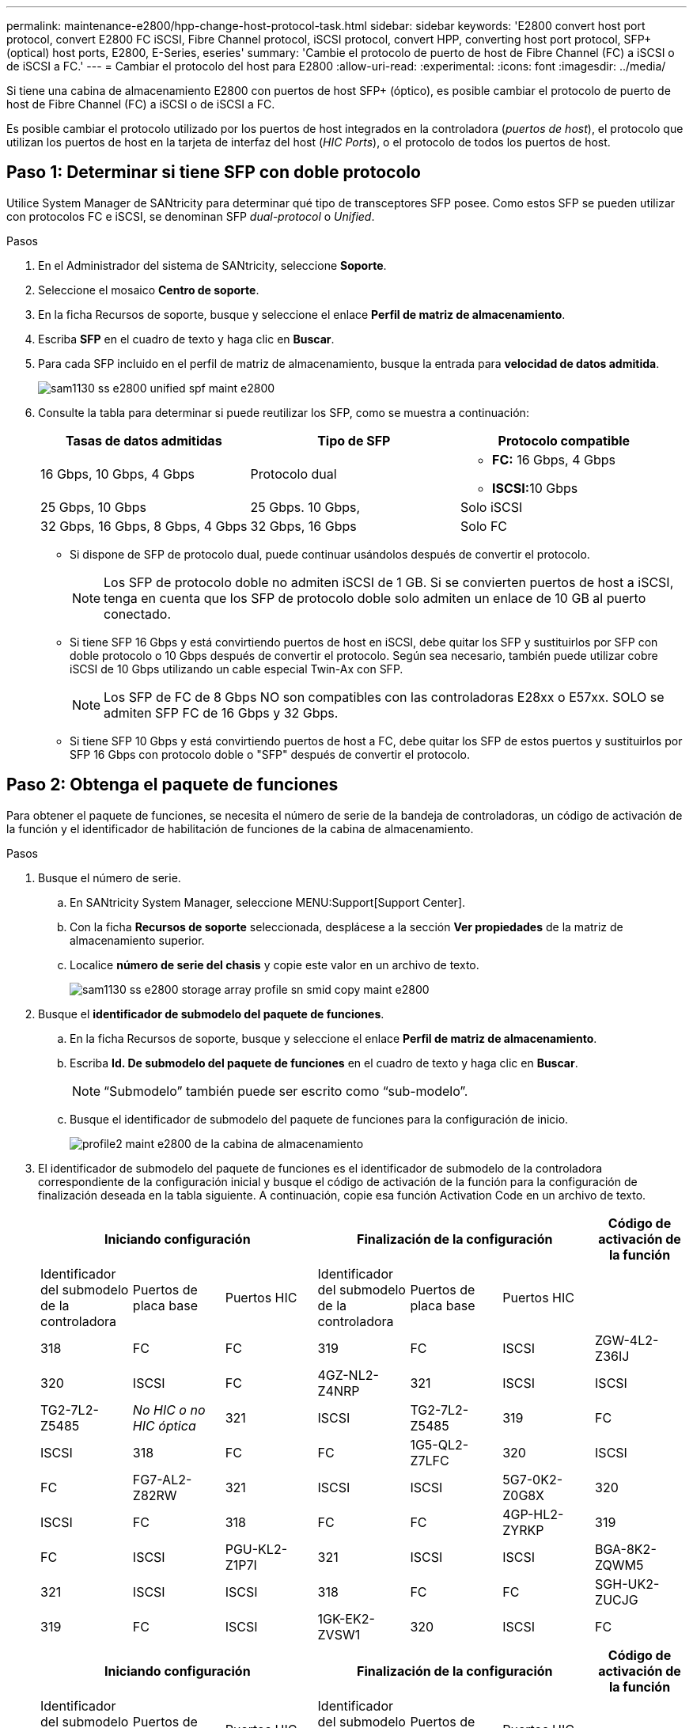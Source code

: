---
permalink: maintenance-e2800/hpp-change-host-protocol-task.html 
sidebar: sidebar 
keywords: 'E2800 convert host port protocol, convert E2800 FC iSCSI, Fibre Channel protocol, iSCSI protocol, convert HPP, converting host port protocol, SFP+ (optical) host ports, E2800, E-Series, eseries' 
summary: 'Cambie el protocolo de puerto de host de Fibre Channel (FC) a iSCSI o de iSCSI a FC.' 
---
= Cambiar el protocolo del host para E2800
:allow-uri-read: 
:experimental: 
:icons: font
:imagesdir: ../media/


[role="lead"]
Si tiene una cabina de almacenamiento E2800 con puertos de host SFP+ (óptico), es posible cambiar el protocolo de puerto de host de Fibre Channel (FC) a iSCSI o de iSCSI a FC.

Es posible cambiar el protocolo utilizado por los puertos de host integrados en la controladora (_puertos de host_), el protocolo que utilizan los puertos de host en la tarjeta de interfaz del host (_HIC Ports_), o el protocolo de todos los puertos de host.



== Paso 1: Determinar si tiene SFP con doble protocolo

Utilice System Manager de SANtricity para determinar qué tipo de transceptores SFP posee. Como estos SFP se pueden utilizar con protocolos FC e iSCSI, se denominan SFP _dual-protocol_ o _Unified_.

.Pasos
. En el Administrador del sistema de SANtricity, seleccione *Soporte*.
. Seleccione el mosaico *Centro de soporte*.
. En la ficha Recursos de soporte, busque y seleccione el enlace *Perfil de matriz de almacenamiento*.
. Escriba *SFP* en el cuadro de texto y haga clic en *Buscar*.
. Para cada SFP incluido en el perfil de matriz de almacenamiento, busque la entrada para *velocidad de datos admitida*.
+
image::../media/sam1130_ss_e2800_unified_spf_maint-e2800.gif[sam1130 ss e2800 unified spf maint e2800]

. Consulte la tabla para determinar si puede reutilizar los SFP, como se muestra a continuación:
+
|===
| Tasas de datos admitidas | Tipo de SFP | Protocolo compatible 


 a| 
16 Gbps, 10 Gbps, 4 Gbps
 a| 
Protocolo dual
 a| 
** *FC:* 16 Gbps, 4 Gbps
** ** ISCSI:**10 Gbps




 a| 
25 Gbps, 10 Gbps
 a| 
25 Gbps. 10 Gbps,
 a| 
Solo iSCSI



 a| 
32 Gbps, 16 Gbps, 8 Gbps, 4 Gbps
 a| 
32 Gbps, 16 Gbps
 a| 
Solo FC

|===
+
** Si dispone de SFP de protocolo dual, puede continuar usándolos después de convertir el protocolo.
+

NOTE: Los SFP de protocolo doble no admiten iSCSI de 1 GB. Si se convierten puertos de host a iSCSI, tenga en cuenta que los SFP de protocolo doble solo admiten un enlace de 10 GB al puerto conectado.

** Si tiene SFP 16 Gbps y está convirtiendo puertos de host en iSCSI, debe quitar los SFP y sustituirlos por SFP con doble protocolo o 10 Gbps después de convertir el protocolo. Según sea necesario, también puede utilizar cobre iSCSI de 10 Gbps utilizando un cable especial Twin-Ax con SFP.
+

NOTE: Los SFP de FC de 8 Gbps NO son compatibles con las controladoras E28xx o E57xx. SOLO se admiten SFP FC de 16 Gbps y 32 Gbps.

** Si tiene SFP 10 Gbps y está convirtiendo puertos de host a FC, debe quitar los SFP de estos puertos y sustituirlos por SFP 16 Gbps con protocolo doble o "SFP" después de convertir el protocolo.






== Paso 2: Obtenga el paquete de funciones

Para obtener el paquete de funciones, se necesita el número de serie de la bandeja de controladoras, un código de activación de la función y el identificador de habilitación de funciones de la cabina de almacenamiento.

.Pasos
. Busque el número de serie.
+
.. En SANtricity System Manager, seleccione MENU:Support[Support Center].
.. Con la ficha *Recursos de soporte* seleccionada, desplácese a la sección *Ver propiedades* de la matriz de almacenamiento superior.
.. Localice *número de serie del chasis* y copie este valor en un archivo de texto.
+
image::../media/sam1130_ss_e2800_storage_array_profile_sn_smid_copy_maint-e2800.gif[sam1130 ss e2800 storage array profile sn smid copy maint e2800]



. Busque el *identificador de submodelo del paquete de funciones*.
+
.. En la ficha Recursos de soporte, busque y seleccione el enlace *Perfil de matriz de almacenamiento*.
.. Escriba *Id. De submodelo del paquete de funciones* en el cuadro de texto y haga clic en *Buscar*.
+

NOTE: “Submodelo” también puede ser escrito como “sub-modelo”.

.. Busque el identificador de submodelo del paquete de funciones para la configuración de inicio.
+
image::../media/storage_array_profile2_maint-e2800.gif[profile2 maint e2800 de la cabina de almacenamiento]



. El identificador de submodelo del paquete de funciones es el identificador de submodelo de la controladora correspondiente de la configuración inicial y busque el código de activación de la función para la configuración de finalización deseada en la tabla siguiente. A continuación, copie esa función Activation Code en un archivo de texto.
+
|===
3+| Iniciando configuración 3+| Finalización de la configuración .2+| Código de activación de la función 


| Identificador del submodelo de la controladora | Puertos de placa base | Puertos HIC | Identificador del submodelo de la controladora | Puertos de placa base | Puertos HIC 


 a| 
318
 a| 
FC
 a| 
FC
 a| 
319
 a| 
FC
 a| 
ISCSI
 a| 
ZGW-4L2-Z36IJ



 a| 
320
 a| 
ISCSI
 a| 
FC
 a| 
4GZ-NL2-Z4NRP



 a| 
321
 a| 
ISCSI
 a| 
ISCSI
 a| 
TG2-7L2-Z5485



 a| 
_No HIC o no HIC óptica_
 a| 
321
 a| 
ISCSI
 a| 
TG2-7L2-Z5485



 a| 
319
 a| 
FC
 a| 
ISCSI
 a| 
318
 a| 
FC
 a| 
FC
 a| 
1G5-QL2-Z7LFC



 a| 
320
 a| 
ISCSI
 a| 
FC
 a| 
FG7-AL2-Z82RW



 a| 
321
 a| 
ISCSI
 a| 
ISCSI
 a| 
5G7-0K2-Z0G8X



 a| 
320
 a| 
ISCSI
 a| 
FC
 a| 
318
 a| 
FC
 a| 
FC
 a| 
4GP-HL2-ZYRKP



 a| 
319
 a| 
FC
 a| 
ISCSI
 a| 
PGU-KL2-Z1P7I



 a| 
321
 a| 
ISCSI
 a| 
ISCSI
 a| 
BGA-8K2-ZQWM5



 a| 
321
 a| 
ISCSI
 a| 
ISCSI
 a| 
318
 a| 
FC
 a| 
FC
 a| 
SGH-UK2-ZUCJG



 a| 
319
 a| 
FC
 a| 
ISCSI
 a| 
1GK-EK2-ZVSW1



 a| 
320
 a| 
ISCSI
 a| 
FC
 a| 
AGM-XL2-ZW8A

|===
+
|===
3+| Iniciando configuración 3+| Finalización de la configuración .2+| Código de activación de la función 


| Identificador del submodelo de la controladora | Puertos de placa base | Puertos HIC | Identificador del submodelo de la controladora | Puertos de placa base | Puertos HIC 


 a| 
338
 a| 
FC
 a| 
FC
 a| 
339
 a| 
FC
 a| 
ISCSI
 a| 
PGC-RK2-ZREUT



 a| 
340
 a| 
ISCSI
 a| 
FC
 a| 
MGF-BK2-ZSU3Z



 a| 
341
 a| 
ISCSI
 a| 
ISCSI
 a| 
NGR-1L2-ZZ8QC



 a| 
_No HIC o no HIC óptica_
 a| 
341
 a| 
ISCSI
 a| 
NGR-1L2-ZZ8QC



 a| 
339
 a| 
FC
 a| 
ISCSI
 a| 
338
 a| 
FC
 a| 
FC
 a| 
DGT-7M2-ZKBMD



 a| 
340
 a| 
ISCSI
 a| 
FC
 a| 
GGA-TL2-Z9J50



 a| 
341
 a| 
ISCSI
 a| 
ISCSI
 a| 
WGC-DL2-ZBZIB



 a| 
340
 a| 
ISCSI
 a| 
FC
 a| 
338
 a| 
FC
 a| 
FC
 a| 
4GM-KM2-ZGWS1



 a| 
339
 a| 
FC
 a| 
ISCSI
 a| 
PG0-4M2-ZHDZ6



 a| 
341
 a| 
ISCSI
 a| 
ISCSI
 a| 
XGR-NM2-ZJUGR



 a| 
341
 a| 
ISCSI
 a| 
ISCSI
 a| 
338
 a| 
FC
 a| 
FC
 a| 
3GE-WL2-ZCHNY



 a| 
339
 a| 
FC
 a| 
ISCSI
 a| 
FGH-HL2-ZDY3R



 a| 
340
 a| 
ISCSI
 a| 
FC
 a| 
VGJ-1L2-ZFFEW

|===
+

NOTE: Si el identificador de submodelo de la controladora no aparece, comuníquese con http://mysupport.netapp.com["Soporte de NetApp"^].

. En System Manager, busque Identificador de habilitación de funciones.
+
.. Vaya a MENU:Settings[System].
.. Desplácese hacia abajo hasta *Complementos*.
.. En *Cambiar paquete de funciones*, busque *Identificador de habilitación de funciones*.
.. Copie y pegue este número de 32 dígitos en un archivo de texto.
+
image::../media/sam1130_ss_e2800_change_feature_pack_feature_enable_identifier_copy_maint-e2800.gif[sam1130 ss e2800 change feature pack enable identifier copy maint e2800]



. Vaya a. http://partnerspfk.netapp.com["Activación de licencias de NetApp: Activación de funciones prémium de matriz de almacenamiento"^], e introduzca la información necesaria para obtener el paquete de funciones.
+
** Número de serie del chasis
** Código de activación de la función
** Identificador de habilitación de la función
+

NOTE: El sitio web de activación de funciones Premium incluye un enlace a «'instrucciones para la activación de funciones Premium». No intente utilizar estas instrucciones para este procedimiento.



. Elija si desea recibir el archivo de claves del paquete de funciones en un correo electrónico o descargarlo directamente desde el sitio.




== Paso 3: Detener la actividad de I/o del host

Debe detener todas las operaciones de I/o del host antes de convertir el protocolo de los puertos de host. No es posible acceder a los datos en la cabina de almacenamiento hasta que se complete correctamente la conversión.

.Pasos
. Asegúrese de que no se producen operaciones de I/o entre la cabina de almacenamiento y todos los hosts conectados. Por ejemplo, puede realizar estos pasos:
+
** Detenga todos los procesos que implican las LUN asignadas del almacenamiento a los hosts.
** Asegúrese de que no hay aplicaciones que escriban datos en ninguna LUN asignada del almacenamiento a los hosts.
** Desmonte todos los sistemas de archivos asociados con volúmenes en la cabina.
+

NOTE: Los pasos exactos para detener las operaciones de I/o del host dependen del sistema operativo del host y de la configuración, que están más allá del alcance de estas instrucciones. Si no está seguro de cómo detener las operaciones de I/o del host en el entorno, considere apagar el host.

+

CAUTION: *Posible pérdida de datos* -- Si continúa este procedimiento mientras se realizan operaciones de E/S, la aplicación host podría perder acceso a los datos porque no se puede acceder al almacenamiento.



. Si la cabina de almacenamiento participa en una relación de mirroring, detenga todas las operaciones de I/o del host en la cabina de almacenamiento secundaria.
. Espere a que se escriban en las unidades todos los datos de la memoria caché.
+
El LED verde de caché activa de la parte posterior de cada controladora está encendido cuando los datos en caché deben escribirse en las unidades. Debe esperar a que se apague este LED.image:../media/28_dwg_2800_controller_attn_led_maint-e2800.gif[""]

+
|===
| Llamada | Tipo de puertos de host 


 a| 
*(1)*
 a| 
LED de caché activa

|===
. En la página Inicio del Administrador del sistema de SANtricity, seleccione *Ver operaciones en curso*.
. Espere a que se completen todas las operaciones antes de continuar con el siguiente paso.




== Paso 4: Cambie el paquete de funciones

Cambie el paquete de funciones para convertir el protocolo de host de los puertos de host de la placa base, los puertos HIC IB o ambos tipos de puertos.

.Pasos
. En SANtricity System Manager, seleccione MENU:Configuración[sistema].
. En *Complementos*, seleccione *Cambiar paquete de funciones*.
+
image::../media/sam1130_ss_system_change_feature_pack_maint-e2800.gif[sam1130 ss system change feature pack maint e2800]

. Haga clic en *examinar* y, a continuación, seleccione el paquete de funciones que desee aplicar.
. Tipo `CHANGE` en el campo.
. Haga clic en *Cambiar*.
+
Comienza la migración del paquete de funciones. Las dos controladoras se reinician automáticamente dos veces para permitir que el nuevo paquete de funciones entre en vigencia. La cabina de almacenamiento vuelve a responder cuando se completa el reinicio.

. Confirme que los puertos de host tienen el protocolo esperado.
+
.. En el Administrador del sistema de SANtricity, seleccione *hardware*.
.. Haga clic en *Mostrar parte posterior de la bandeja*.
.. Seleccione el gráfico de la controladora a o de la controladora B.
.. Seleccione *Ver ajustes* en el menú contextual.
.. Seleccione la ficha *interfaces de host*.
.. Haga clic en *Mostrar más valores*.
.. Revise los detalles mostrados para los puertos de la placa base y los puertos HIC (con el rótulo "lote 1") y confirme que cada tipo de puerto tiene el protocolo que espera.




.El futuro
Vaya a. link:hpp-complete-protocol-conversion-task.html["Conversión de protocolo de host completa"].
